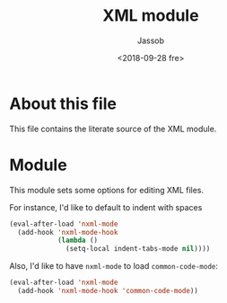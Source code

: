 # -*- indent-tabs-mode: nil; -*-
#+TITLE: XML module
#+AUTHOR: Jassob
#+DATE: <2018-09-28 fre>

* About this file
  This file contains the literate source of the XML module.

* Module
  This module sets some options for editing XML files.

  For instance, I'd like to default to indent with spaces

  #+begin_src emacs-lisp :tangle module.el
    (eval-after-load 'nxml-mode
      (add-hook 'nxml-mode-hook
                (lambda ()
                  (setq-local indent-tabs-mode nil))))
  #+end_src

  Also, I'd like to have =nxml-mode= to load =common-code-mode=:

  #+begin_src emacs-lisp :tangle module.el
    (eval-after-load 'nxml-mode
      (add-hook 'nxml-mode-hook 'common-code-mode))
  #+end_src
